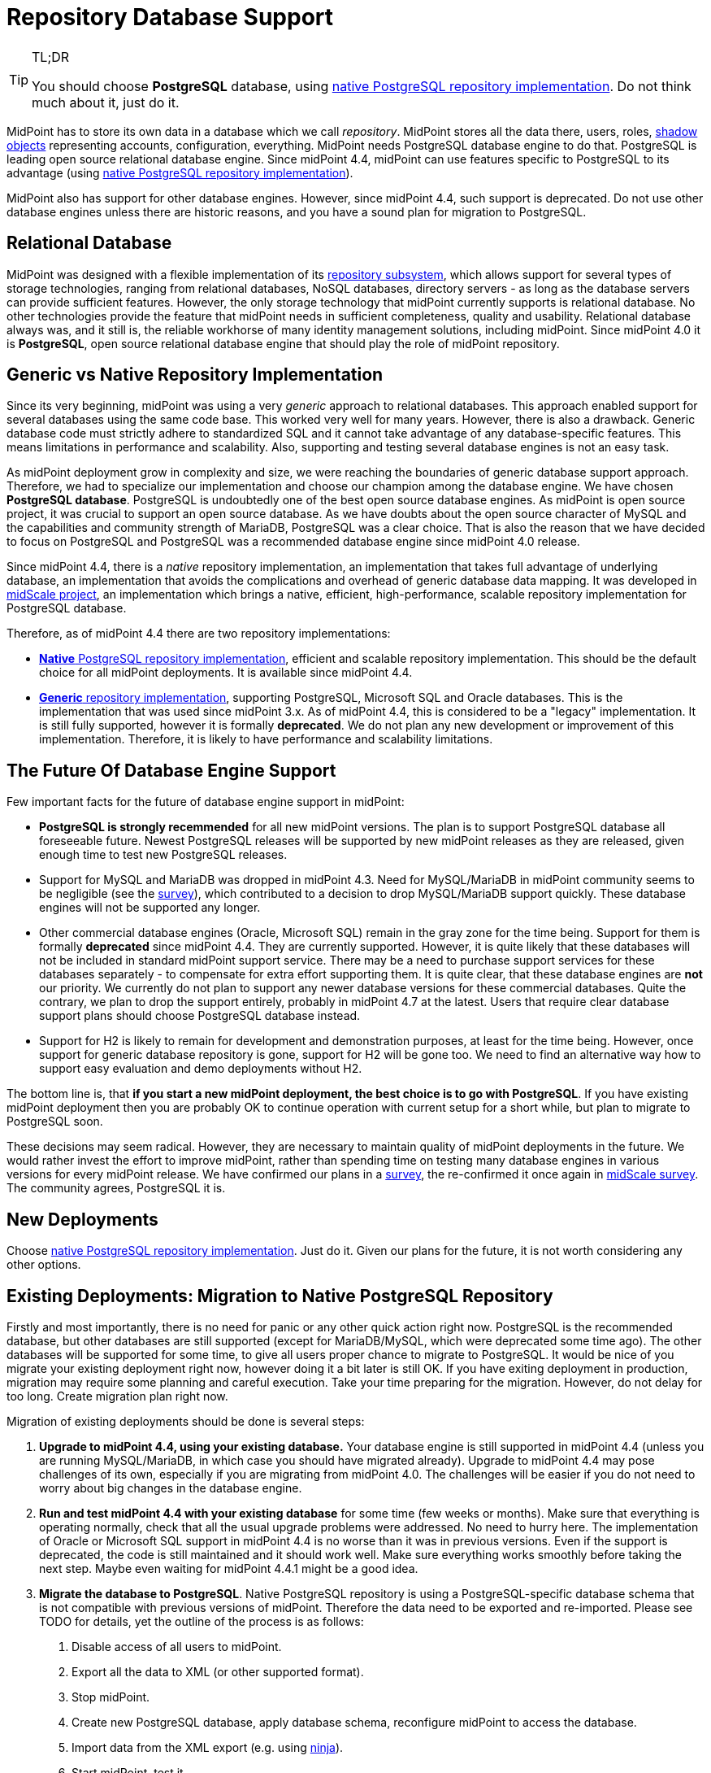 = Repository Database Support
:page-wiki-name: Repository Database Support
:page-wiki-id: 48824405
:page-wiki-metadata-create-user: semancik
:page-wiki-metadata-create-date: 2020-03-19T16:50:29.365+01:00
:page-wiki-metadata-modify-user: semancik
:page-wiki-metadata-modify-date: 2021-04-06T14:16:35.663+02:00
:page-midpoint-feature: true
:page-alias: { "parent" : "/midpoint/features/current/" }
:page-upkeep-status: red

[TIP]
.TL;DR
====
You should choose *PostgreSQL* database, using xref:native-postgresql/[native PostgreSQL repository implementation].
Do not think much about it, just do it.
====

MidPoint has to store its own data in a database which we call _repository_.
MidPoint stores all the data there, users, roles, xref:/midpoint/reference/resources/shadow/[shadow objects] representing accounts, configuration, everything.
MidPoint needs PostgreSQL database engine to do that.
PostgreSQL is leading open source relational database engine.
Since midPoint 4.4, midPoint can use features specific to PostgreSQL to its advantage (using xref:native-postgresql/[native PostgreSQL repository implementation]).

MidPoint also has support for other database engines.
However, since midPoint 4.4, such support is deprecated.
Do not use other database engines unless there are historic reasons, and you have a sound plan for migration to PostgreSQL.

== Relational Database

MidPoint was designed with a flexible implementation of its xref:/midpoint/architecture/archive/subsystems/repo/[repository subsystem], which allows support for several types of storage technologies, ranging from relational databases, NoSQL databases, directory servers - as long as the database servers can provide sufficient features.
However, the only storage technology that midPoint currently supports is relational database.
No other technologies provide the feature that midPoint needs in sufficient completeness, quality and usability.
Relational database always was, and it still is, the reliable workhorse of many identity management solutions, including midPoint.
Since midPoint 4.0 it is *PostgreSQL*, open source relational database engine that should play the role of midPoint repository.

== Generic vs Native Repository Implementation

Since its very beginning, midPoint was using a very _generic_ approach to relational databases.
This approach enabled support for several databases using the same code base.
This worked very well for many years.
However, there is also a drawback.
Generic database code must strictly adhere to standardized SQL and it cannot take advantage of any database-specific features.
This means limitations in performance and scalability.
Also, supporting and testing several database engines is not an easy task.

As midPoint deployment grow in complexity and size, we were reaching the boundaries of generic database support approach.
Therefore, we had to specialize our implementation and choose our champion among the database engine.
We have chosen *PostgreSQL database*.
PostgreSQL is undoubtedly one of the best open source database engines.
As midPoint is open source project, it was crucial to support an open source database.
As we have doubts about the open source character of MySQL and the capabilities and community strength of MariaDB, PostgreSQL was a clear choice.
That is also the reason that we have decided to focus on PostgreSQL and PostgreSQL was a recommended database engine since midPoint 4.0 release.

Since midPoint 4.4, there is a _native_ repository implementation, an implementation that takes full advantage of underlying database, an implementation that avoids the complications and overhead of generic database data mapping.
It was developed in xref:/midpoint/projects/midscale/[midScale project], an implementation which brings a native, efficient, high-performance, scalable repository implementation for PostgreSQL database.

Therefore, as of midPoint 4.4 there are two repository implementations:

* xref:native-postgresql/[*Native* PostgreSQL repository implementation], efficient and scalable repository implementation.
This should be the default choice for all midPoint deployments.
It is available since midPoint 4.4.

* xref:generic/[*Generic* repository implementation], supporting PostgreSQL, Microsoft SQL and Oracle databases.
This is the implementation that was used since midPoint 3.x.
As of midPoint 4.4, this is considered to be a "legacy" implementation.
It is still fully supported, however it is formally *deprecated*.
We do not plan any new development or improvement of this implementation.
Therefore, it is likely to have performance and scalability limitations.

== The Future Of Database Engine Support

Few important facts for the future of database engine support in midPoint:

* *PostgreSQL is strongly recemmended* for all new midPoint versions.
The plan is to support PostgreSQL database all foreseeable future.
Newest PostgreSQL releases will be supported by new midPoint releases as they are released, given enough time to test new PostgreSQL releases.

* Support for MySQL and MariaDB was dropped in midPoint 4.3.
Need for MySQL/MariaDB in midPoint community seems to be negligible (see the xref:/midpoint/projects/midscale/survey/[survey]), which contributed to a decision to drop MySQL/MariaDB support quickly.
These database engines will not be supported any longer.

* Other commercial database engines (Oracle, Microsoft SQL) remain in the gray zone for the time being.
Support for them is formally *deprecated* since midPoint 4.4.
They are currently supported.
However, it is quite likely that these databases will not be included in standard midPoint support service.
There may be a need to purchase support services for these databases separately - to compensate for extra effort supporting them.
It is quite clear, that these database engines are *not* our priority.
We currently do not plan to support any newer database versions for these commercial databases.
Quite the contrary, we plan to drop the support entirely, probably in midPoint 4.7 at the latest.
Users that require clear database support plans should choose PostgreSQL database instead.

* Support for H2 is likely to remain for development and demonstration purposes, at least for the time being.
However, once support for generic database repository is gone, support for H2 will be gone too.
We need to find an alternative way how to support easy evaluation and demo deployments without H2.

The bottom line is, that *if you start a new midPoint deployment, the best choice is to go with PostgreSQL*. If you have existing midPoint deployment then you are probably OK to continue operation with current setup for a short while, but plan to migrate to PostgreSQL soon.

These decisions may seem radical.
However, they are necessary to maintain quality of midPoint deployments in the future.
We would rather invest the effort to improve midPoint, rather than spending time on testing many database engines in various versions for every midPoint release.
We have confirmed our plans in a xref:/midpoint/projects/midscale/survey/[survey], the re-confirmed it once again in xref:/midpoint/projects/midscale/survey/[midScale survey].
The community agrees, PostgreSQL it is.

== New Deployments

Choose xref:native-postgresql/[native PostgreSQL repository implementation].
Just do it.
Given our plans for the future, it is not worth considering any other options.

== Existing Deployments: Migration to Native PostgreSQL Repository

Firstly and most importantly, there is no need for panic or any other quick action right now.
PostgreSQL is the recommended database, but other databases are still supported (except for MariaDB/MySQL, which were deprecated some time ago).
The other databases will be supported for some time, to give all users proper chance to migrate to PostgreSQL.
It would be nice of you migrate your existing deployment right now, however doing it a bit later is still OK.
If you have exiting deployment in production, migration may require some planning and careful execution.
Take your time preparing for the migration.
However, do not delay for too long.
Create migration plan right now.

Migration of existing deployments should be done is several steps:

. *Upgrade to midPoint 4.4, using your existing database.*
Your database engine is still supported in midPoint 4.4 (unless you are running MySQL/MariaDB, in which case you should have migrated already).
Upgrade to midPoint 4.4 may pose challenges of its own, especially if you are migrating from midPoint 4.0.
The challenges will be easier if you do not need to worry about big changes in the database engine.

. *Run and test midPoint 4.4 with your existing database* for some time (few weeks or months).
Make sure that everything is operating normally, check that all the usual upgrade problems were addressed.
No need to hurry here.
The implementation of Oracle or Microsoft SQL support in midPoint 4.4 is no worse than it was in previous versions.
Even if the support is deprecated, the code is still maintained and it should work well.
Make sure everything works smoothly before taking the next step.
Maybe even waiting for midPoint 4.4.1 might be a good idea.

. *Migrate the database to PostgreSQL*.
Native PostgreSQL repository is using a PostgreSQL-specific database schema that is not compatible with previous versions of midPoint.
Therefore the data need to be exported and re-imported.
Please see TODO for details, yet the outline of the process is as follows:
[arabic]
.. Disable access of all users to midPoint.

.. Export all the data to XML (or other supported format).

.. Stop midPoint.

.. Create new PostgreSQL database, apply database schema, reconfigure midPoint to access the database.

.. Import data from the XML export (e.g. using xref:/midpoint/reference/deployment/ninja/[ninja]).

.. Start midPoint, test it.

The native PostgreSQL repository has a completely new database schema, designed to take full advantage of PostgreSQL capabilities.
This database schema is not compatible with the database schema for the old generic repository.
Therefore, full data migration is needed for any conversion from (old) generic repository implementation to (new) native repository implementation.
This migration is needed even for migrating data from existing (generic) PostgreSQL deployments to the new (native) PostgreSQL repository, as the database schemas are not compatible.

Please see TODO for details.

== Support Services For Database Engines

MidPoint is using database for its data store.
MidPoint _needs_ database engine, but it does not _include_ database engine.
Database is installed, configured and managed separately from midPoint.
The database engine is *not* considered to be part of midPoint.
Therefore the database engine itself is not included in Evolveum support for midPoint.

Evolveum will make reasonable effort to make sure that midPoint works well with the databases.
We are testing midPoint with all supported databases, using various versions and configurations.
We are trying to make sure that midPoint works with the common database engines in common configurations.
We will fix the bugs in midPoint database-related code as part of our support problems.
In some cases we will also make work-arounds for some frequent and annoying database issues, although such decisions are made on case-by-case basis.
Our responsibility is to make sure that midPoint side of midPoint-database interface works well.

However, deployment, configuration and maintenance of the database engine itself is not our responsibility.
You have to install the database engine yourself.
You have to configure it.
We may have some recommendations for you, but database configuration is your responsibility.
There are lots of variables here, single-node databases, clustered databases, many performance and availability trade-offs.
Those depend on your environment, your requirements and workloads.
We cannot possibly make such decisions for you.
We provide database schema that midPoint needs.
But fine-tuning of the database engine is up to you.
There are small deployments and big deployments, each of them may have different database tuning requirements.
For example, audit table may work with default setting in a small deployment that cleans up audit records after few months.
But a large deployments that keeps audit records for years will need a very specific solution for storing audit data.
Such solution is your responsibility.

Also, we will not fix the bugs in database engine.
We will recommend specific version of database engine, but we are not distributing or maintaining the database engine itself.
If midPoint does not work and the problem is a bug in the database, the solution will be to fix the bug in the database.
Making sure that the bug is fixed is your responsibility.
You should have a means to do it.
This is usually a support contract with the database vendor or in-house capability.

From a practical perspective, midPoint works well with recent versions of PostgreSQL in usual configurations.
Most of our testing is based on this configuration.
Small midPoint deployment that are not performance-sensitive can probably operate without any problems even without any special support coverage for the database engine, just making sure that the database engine is properly maintained.
Larger midPoint deployments will surely benefit from a dedicated PostgreSQL support.
Such support contract can surely be consolidated with other applications in your organizations that are using PostgreSQL, and it is also a great way how to support PostgreSQL project.
Therefore, we always recommend to purchase a support for PostgreSQL database if you can afford it.

As for commercial and semi-commercial database (Oracle, MS SQL) we always strongly recommend to purchase a support contract for database engine if you insist on using such database.
However, perhaps the best strategy would be to migrate to PostgreSQL as soon as possible.


== Clusters and Cloud

Generally speaking, midPoint is supported in clustered database environments.
Simply speaking: if midPoint works for you with a single-node database, then it will be most likely work for you also in when deployed with database cluster.
However, there are limitations:

* Only environments that support full consistency guarantees are supported.
Which means, that midPoint can only work for clustered configurations that can provide full ACID consistency and that are also configured to provide such guarantees.
MidPoint will not work in environments with read-only replicas, environments that provide eventual consistency or any weaker consistency guarantees.

* Proper configuration of database clusters is a complex task that often involves trade-offs.
For example clusters built for high availability and robustness may increase data maintenance overhead, and it may result in lower overall performance.
Analysis, design, proper configuration and maintenance of database clusters is your responsibility.
Evolveum support will not resolve issues that are caused by inappropriate design or configuration of database clusters.
It is unrealistic to expect that midPoint will be highly available or more performant just because it runs on a database cluster.
The cluster has to be properly designed and configured to satisfy specific needs of each deployment.

* Database clusters may be configured in a variety of ways.
Even a small configuration or tuning changes may cause issues.
Even though midPoint is tested in a variety of database configurations during development, it is unrealistic to expect that it can be tested for every combination of database engine, versions, configurations and clustering topologies.
If you happen to experience an issue with midPoint operation, we have to reproduce the issue in order to have any realistic chance to fix it.
Some issues can be reproduced in our testing environment.
However, presence of database clustering makes reproduction of issues much harder.
Therefore, please be prepared that Evolveum team may request access to your testing environment where the issue can be reproduced in order to diagnose and fix an issue.

